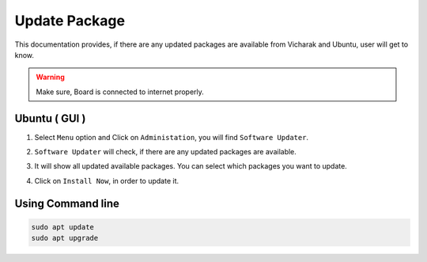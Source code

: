 ##################
Update Package
##################

This documentation provides, if there are any updated packages are available from Vicharak and Ubuntu, user will get to
know.

.. warning::
    
    Make sure, Board is connected to internet properly.
   
Ubuntu ( GUI ) 
---------------

1. Select ``Menu`` option and Click on ``Administation``, you will find ``Software Updater``.

.. image:: /_static/images/rk3588-axon/software-update.webp
   :width: 60%

2. ``Software Updater`` will check, if there are any updated packages are available.

.. image:: /_static/images/rk3588-axon/fetch-package.webp
    :width: 60%

3. It will show all updated available packages. You can select which packages you want to update.

.. image:: /_static/images/rk3588-axon/update-package-full.webp 
   :width: 60%

4. Click on ``Install Now``, in order to update it.


Using Command line
--------------------

.. code::

    sudo apt update
    sudo apt upgrade
